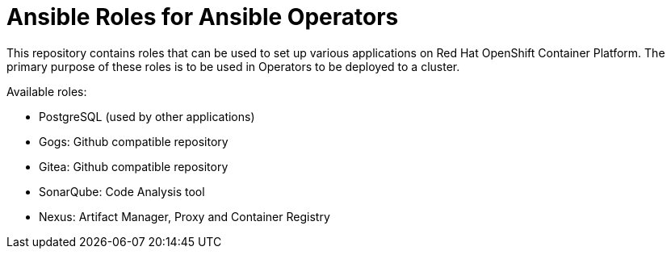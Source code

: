 = Ansible Roles for Ansible Operators

This repository contains roles that can be used to set up various applications on Red Hat OpenShift Container Platform. The primary purpose of these roles is to be used in Operators to be deployed to a cluster.

Available roles:

* PostgreSQL (used by other applications)
* Gogs: Github compatible repository
* Gitea: Github compatible repository
* SonarQube: Code Analysis tool
* Nexus: Artifact Manager, Proxy and Container Registry
